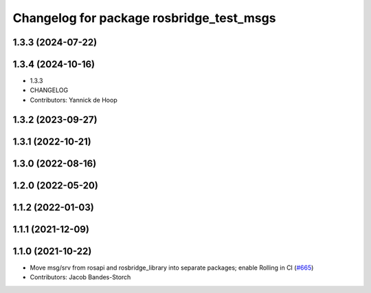 ^^^^^^^^^^^^^^^^^^^^^^^^^^^^^^^^^^^^^^^^^
Changelog for package rosbridge_test_msgs
^^^^^^^^^^^^^^^^^^^^^^^^^^^^^^^^^^^^^^^^^

1.3.3 (2024-07-22)
------------------

1.3.4 (2024-10-16)
------------------
* 1.3.3
* CHANGELOG
* Contributors: Yannick de Hoop

1.3.2 (2023-09-27)
------------------

1.3.1 (2022-10-21)
------------------

1.3.0 (2022-08-16)
------------------

1.2.0 (2022-05-20)
------------------

1.1.2 (2022-01-03)
------------------

1.1.1 (2021-12-09)
------------------

1.1.0 (2021-10-22)
------------------
* Move msg/srv from rosapi and rosbridge_library into separate packages; enable Rolling in CI (`#665 <https://github.com/RobotWebTools/rosbridge_suite/issues/665>`_)
* Contributors: Jacob Bandes-Storch
